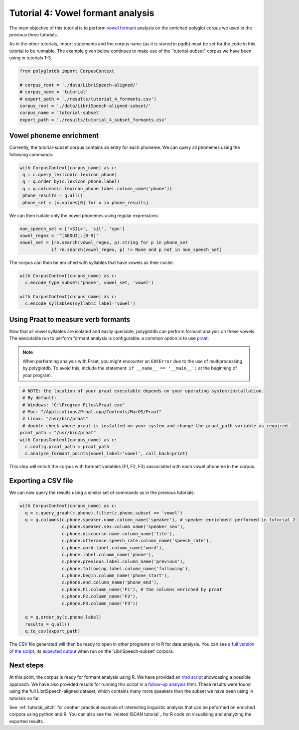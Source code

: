 
.. _full version of the script: https://github.com/MontrealCorpusTools/PolyglotDB/tree/master/examples/tutorial/tutorial_4_formants.py

.. _expected output: https://github.com/MontrealCorpusTools/PolyglotDB/tree/master/examples/tutorial/results/tutorial_4_subset_formants.csv

.. _vowel formant: https://en.wikipedia.org/wiki/Formant

.. _praat: https://www.fon.hum.uva.nl/praat/

.. _follow-up analysis: https://github.com/MontrealCorpusTools/PolyglotDB/tree/master/examples/tutorial/results/tutorial_4_formants.html

.. _rmd script: https://github.com/MontrealCorpusTools/PolyglotDB/tree/master/examples/tutorial/results/tutorial_4_formants.Rmd

.. _tutorial_formants:


***********************************
Tutorial 4: Vowel formant analysis
***********************************

The main objective of this tutorial is to perform `vowel formant`_ analysis on the enriched polyglot corpus we used in the previous three tutorials.

As in the other tutorials, import statements and the corpus name (as it is stored in pgdb) must be set for the code in this tutorial
to be runnable. The example given below continues to make use of the "tutorial-subset" corpus we have been using in tutorials 1-3.

.. code-block:: python

    from polyglotdb import CorpusContext

    # corpus_root = './data/LibriSpeech-aligned/'
    # corpus_name = 'tutorial'
    # export_path = './results/tutorial_4_formants.csv')
    corpus_root = './data/LibriSpeech-aligned-subset/'
    corpus_name = 'tutorial-subset'
    export_path = './results/tutorial_4_subset_formants.csv'

Vowel phoneme enrichment
=========================

Currently, the tutorial-subset corpus contains an entry for each phoneme. We can query all phonemes using the following commands:

.. code-block:: python

   with CorpusContext(corpus_name) as c:
    q = c.query_lexicon(c.lexicon_phone)
    q = q.order_by(c.lexicon_phone.label)
    q = q.columns(c.lexicon_phone.label.column_name('phone'))
    phone_results = q.all()
    phone_set = [x.values[0] for x in phone_results]


We can then isolate only the vowel phonemes using regular expressions:

.. code-block:: python

  non_speech_set = ['<SIL>', 'sil', 'spn']
  vowel_regex = '^[AEOUI].[0-9]'
  vowel_set = [re.search(vowel_regex, p).string for p in phone_set
              if re.search(vowel_regex, p) != None and p not in non_speech_set]

The corpus can then be enriched with syllables that have vowels as their nuclei:

.. code-block:: python

  with CorpusContext(corpus_name) as c:
    c.encode_type_subset('phone', vowel_set, 'vowel')

  with CorpusContext(corpus_name) as c:
    c.encode_syllables(syllabic_label='vowel')


Using Praat to measure verb formants
=========================

Now that all vowel syllables are isolated and easily queriable, polyglotdb can perform formant analysis on these vowels. The executable run to perform formant analysis is configurable: a common option is to use `praat`_:

.. note::
  When performing analysis with Praat, you might encounter an ``EOFError`` due to the use of multiprocessing by polyglotdb. To avoid this, include the statement: ``if __name__ == '__main__':`` at the beginning of your program.

.. code-block:: python

  # NOTE: the location of your praat executable depends on your operating system/installation.
  # By default:
  # Windows: "C:\Program Files\Praat.exe"
  # Mac: "/Applications/Praat.app/Contents/MacOS/Praat"
  # Linux: "/usr/bin/praat"
  # double check where praat is installed on your system and change the praat_path variable as required.
 praat_path = "/usr/bin/praat"
 with CorpusContext(corpus_name) as c:
   c.config.praat_path = praat_path
   c.analyze_formant_points(vowel_label='vowel', call_back=print)

This step will enrich the corpus with formant variables (F1, F2, F3) aassociated with each vowel phoneme in the corpus.

Exporting a CSV file
=========================

We can now query the results using a similar set of commands as in the previous tutorials:

.. code-block:: python

  with CorpusContext(corpus_name) as c:
    q = c.query_graph(c.phone).filter(c.phone.subset == 'vowel')
    q = q.columns(c.phone.speaker.name.column_name('speaker'), # speaker enrichment performed in tutorial 2
                  c.phone.speaker.sex.column_name('speaker_sex'),
                  c.phone.discourse.name.column_name('file'),
                  c.phone.utterance.speech_rate.column_name('speech_rate'),
                  c.phone.word.label.column_name('word'),
                  c.phone.label.column_name('phone'),
                  c.phone.previous.label.column_name('previous'),
                  c.phone.following.label.column_name('following'),
                  c.phone.begin.column_name('phone_start'),
                  c.phone.end.column_name('phone_end'),
                  c.phone.F1.column_name('F1'), # the columns enriched by praat
                  c.phone.F2.column_name('F2'),
                  c.phone.F3.column_name('F3'))

    q = q.order_by(c.phone.label)
    results = q.all()
    q.to_csv(export_path)


The CSV file generated will then be ready to open in other programs or in R for data analysis. You can see a `full version of the script`_, its `expected output`_ when run on the 'LibriSpeech-subset' corpora.


Next steps
==========
At this point, the corpus is ready for formant analysis using R. We have provided an `rmd script`_ showcasing a possible approach. We have also provided results for running this script in a `follow-up analysis`_ html. These results were found using the full LibriSpeech-aligned dataset, which contains many more speakers than the subset we have been using in tutorials so far.

See :ref:`tutorial_pitch` for another practical example of interesting linguistic analysis that can be peformed on enriched corpora using python and R. You can also see the `related ISCAN tutorial`_ for R code on visualizing and analyzing the exported results.

